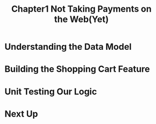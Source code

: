 #+TITLE: Chapter1 Not Taking Payments on the Web(Yet)
#+OPTIONS: ^:{}
* Understanding the Data Model
* Building the Shopping Cart Feature
* Unit Testing Our Logic
* Next Up
